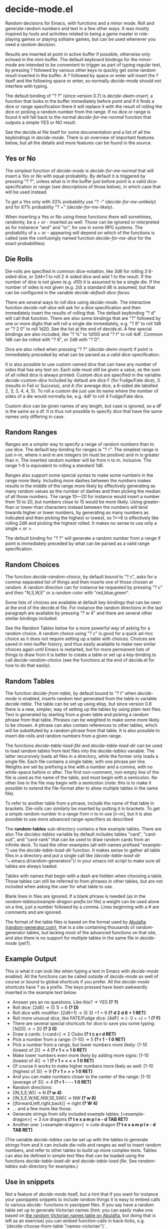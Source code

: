 * decide-mode.el
Random decisions for Emacs, with functions and a minor mode. Roll and generate
random numbers and text in a few other ways. It was mostly inspired by tools and
activities related to being a game master in role-playing games or playing
solitaire games, but can be used whenever you need a random decision.

Results are inserted at point in active buffer if possible, otherwise only
echoed in the mini-buffer. The default keyboard bindings for the minor-mode are
intended to be convenient to trigger as part of typing regular text, by pressing
? followed by various other keys to quickly get some random result inserted in
the buffer. A ? followed by space or enter will insert the ? itself and the
following space or enter, so normally /decide-mode/ should not interfere with
typing.

The default binding of "? ?" (since version 0.7) is /decide-dwim-insert/, a function
that looks in the buffer immediately before point and if it finds a dice
or range specification there it will replace it with the result of rolling
the dice or picking a random number from the range. If no dice or range
is found it will fall back to the normal /decide-for-me-normal/ function that
outputs a simple YES or NO result.

See the decide.el file itself for some documentation and a list of all the
keybindings in /decide-mode/. There is an overview of important features
below, but all the details and more features can be found in the source.
** Yes or No
The simplest function of /decide-mode/ is /decide-for-me-normal/ that will insert
a /Yes/ or /No/ with equal probability. By default it is triggered by pressing
"? ?", unless what is in the buffer just before point is a valid
dice-specification or range (see descriptions of those below), in which case
that will be used instead.

To get a Yes only with 33% probability use "? -" (/decide-for-me-unlikely/)
and for 67% probability "? +" (/decide-for-me-likely/).

When inserting a Yes or No using these functions there will sometimes, randomly,
be a + or - inserted as well. Those can be ignored or interpreted as for
instanece "and" and "or", for use in some RPG systems. The probability of a +
or - appearing will depend on which of the functions is called (see the
confusingly named function /decide-for-me-dice/ for the exact probabilities).
** Die Rolls
Die-rolls are specified in common dice-notation, like 3d6 for rolling 3
6-sided dice, or 2d4+1 to roll 2 4-sided dice and add 1 to the result.
If the number of dice is not given (e.g. d10) it is assumed to be a single die.
If the number of sides is not given (e.g. 2d) a standard d6 is assumed,
but that can be configured in the variable /decide-default-dice-faces/.

There are several ways to roll dice using /decide-mode/. The interactive
function /decide-roll-dice/ will ask for a dice specification and then
immediately insert the results of rolling that. The default keybinding "? d"
will call that function. There are also some bindings that are "?" followed by
one or more digits that will roll a single die immediately, e.g. "? 8" to roll
1d8 or "? 2 0" to roll 1d20. See the list at the end of decide.el. A few special
bindings are also included, like "? %" to 1d100 and "? f" to roll 4dF. Common
1d6 can be rolled with "? 6", or 2d6 with "? D".

Dice are also rolled when pressing "? ?" (/decide-dwim-insert/) if point is
immediately preceded by what can be parsed as a valid dice-specification.

It is also possible to use custom named dice that can have any number of sides
that has any text on. Each side must still be given a value, as the sum of all
rolled dice is always printed. Custom dice are specified in the variable
/decide-custom-dice/ Included by default are dice F (for Fudge/Fate dice), S
(results in Fail or Success), and A (for average dice, a 6-sided die labelled 2,
3, 3, 4, 4, 5). To roll a custom die just use its name where the number of sides
of a die would normally be, e.g. 4dF to roll 4 Fudge/Fate dice.

Custom dice can be given names of any length, but case is ignored, so a dF is
the same as a df. It is thus not possible to specify dice that have the same
names only differing in case.
** Random Ranges
Ranges are a simpler way to specify a range of random numbers than to use dice.
The default key-binding for ranges is "? r". The simplest range is just n-m,
where n and m are integers (m must be positive) and m is greater than n. The
inserted random number will be from n to m, inclusive. The range 1-6 is
equivalent to rolling a standard 1d6.

Ranges also support some special syntax to make some numbers in the range
more likely. Including more dashes between the numbers makes results
in the middle of the range more likely by effectively generating as many
random values as the number of dashes and then picking the median of
all those numbers. The range 10---20 for instance would insert a number
from 10 to 20, but numbers close to 15 would be more likely. Using
greater-than or lower-than characters instead between the numbers will
tend towards higher or lower numbers, by generating as many numbers
as indicated and then picking the highest or lowest, so 1>>6 is effectively
like rolling 2d6 and picking the highest rolled. It makes no sense to use
only a single < or >.

The default binding for "? ?" will generate a random number from a range
if point is immediately preceded by what can be parsed as a valid range
specification.
** Random Choices
The function /decide-random-choice/, by default bound to "? c", asks for
a comma-separated list of things and then inserts one of those chosen
at random. A random direction can for instance be requested by pressing
"? c" and then "N,S,W,E" or a random color with "red,blue,green".

Some lists of choices are available at default key-bindings that can be seen at
the end of the decide.el file. For instance the random directions in the last
paragraph are available by pressing "? w 4" and there are several other similar
bindings included.

See the Random Tables below for a more powerful way of asking for a random
choice. A random choice using "? c" is good for a quick ad-hoc choice as it does
not require setting up a table with choices. Choices are saved in mini-buffer
history, and thus easily available to make new smilar choices again until Emacs
is restarted, but for more permanent lists of things to draw from it is better
to create a table or set up a key-binding to call /decide-random-choice/ (see
the functions at the end of decide.el for how to do that easily).
** Random Tables
The function /decide-from-table/, by default bound to "? t" when /decide-mode/ is
enabled, inserts random text generated from the table in variable /decide-table/.
The table can be set up using elisp, but since version 0.8 there is a new, simpler,
way of setting up the tables by using plain-text files. Text is generated by
starting from a given table and picking a random phrase from that table. Phrases
can be weighted to make some more likely to be chosen. A phrase can also contain
references to other tables, which will be substituted by a random phrase from
that table. It is also possible to insert die-rolls and random numbers from
a given range.

The functions /decide-table-load-file/ and /decide-table-load-dir/ can be used
to load random tables from text files into the /decide-tables/ variable. The
latter recursively loads all files in a directory, while the former only loads a
single file. Each file contains a single table, with one phrase per line.
Weights are set by prefixing a line with a number and a comma, with no
white-space before or after. The first non-comment, non-empty line of the file
is used as the name of the table, and must begin with a semicolon. No other
line in the file may begin with a semicolon (note: this is to make it
possible to extend the file-format alter to allow multiple tables in
the same file).

To refer to another table from a phrase, include the name of that table
in brackets. Die-rolls can similarly be inserted by putting it in brackets.
To get a simple random number in a range from n to m use [n-m], but
it is also possible to use more advanced range-specifiers as described

The *random-tables* sub-directory contains a few example tables. There are also
The /decides-tables/ variable by default includes tables "card", "card-suit",
and "card-rank" that can be used to draw random cards from an infinite deck. To
load the other examples (all with names prefixed "example-") use the
/decide-table-load-dir/ function. It makes sense to gather all table files in a
directory and put a single call like
/(decide-table-load-dir "~/.emacs.d/random-generators")/
in your emacs init script to make sure
all tables are always loaded.

Tables with names that begin with a dash are hidden when choosing a table.
Those tables can still be referred to from phrases in other tables, but
are not included when asking the user for what table to use.

Blank lines in files are ignored. If a blank phrase is needed (as in the
/random-tables/example-dragon-prefix.txt/ file) a weight can be
used alone on a line, just a number followed by a comma. Lines beginning
with a # are comments and are ignored.

The format of the table files is based on the format used by [[http://www.random-generator.com/][Abulafia (random-generator.com)]],
that is a site containing thousands of random-generator tables, but lacking
most of the advanced functions on that site, and also there is no support
for multiple tables in the same file in /decide-mode/ (yet?).
** Example Output
This is what it can look like when typing a text
in Emacs with /decide-mode/ enabled. All the functions
can be called outside of /decide-mode/ as well of
course or bound to global shortcuts if you prefer.
All the /decide-mode/ shortcuts have ? as a prefix.
The keys pressed have been awkwardly inserted in
the example text below.

- Answer yes an no questions. Like this? -> YES *(? ?)*
- Roll dice: [2d6] -> (5 1) = 6 *(? D)*
- Roll dice with modifier: [2d6+1] -> (5 3) +1 = 9 *(? d 2 d 6 + 1 RET)*
- Roll more unusual dice, like FATE/Fudge dice: [4dF] -> (- 0 + +) = 1 *(? F)*
- There are several special shortcuts for dice to save you some typing: [1d20] -> = 20 *(? 2 0)*
- Draw a cards: [<card>] -> 2 Clubs *(? t c a r d RET)*
- Pick a number from a range: [1-10] -> 5 *(? r 1 - 1 0 RET)*
- Pick a number from a range, but lower numbers more likely: [1-10 (lowest of 2)] -> 4 *(? r 1 < < 1 0 RET)*
- Make lower numbers even more likely by adding more signs: [1-10 (lowest of 4)] -> 1 *(? r 1 < < < < 1 0 RET)*
- Of course it works to make higher numbers more likely as well: [1-10 (highest of 3)] -> 9 *(? r 1 > > > 1 0 RET)*
- And you can make numbers closer to the center of the range: [1-10 (average of 3)] -> 4 *(? r 1 - - - 1 0 RET)*
- Random directions:
- [(N,S,E,W)] -> N *(? w 4)*
- [(N,S,E,W,NE,NW,SE,SW)] -> NW *(? w 8)*
- [(forward,left,right,back)] -> right *(? W 4)*
- ... and a few more like those.
- Generate strings from silly included example tables: [<example-dragon>] -> 3 ice dragons *(? t e x a m p l e - d TAB RET)*
- Another one: [<example-dragon>] -> cute dragon *(? t e x a m p l e - d TAB RET)*

(The variable /decide-tables/ can be set up with the tables to generate
strings from and it can include die-rolls and ranges as well to
insert random numbers, and refer to other tables to build
up more complex texts. Tables can also be defined in simple text
files that can be loaded using the functions /decide-table-load-dir/
and /decide-table-load-file/. See /random-tables/ sub-directory
for examples.)
** Use in snippets
Not a feature of /decide-mode/ itself, but a hint that if you want for instance
your yasnippets snippets to include random things it is easy to embed calls to
various /decide-/ functions in yasnippet files. If you say have a random table
set up to generate Victorian names (hint: you can easily make one based on [[http://www.random-generator.com/index.php?title=Victorian_Names&action=edit][the
random Victorian names table on Abulafia]], but doing that is left as an exercise)
you can embed function-calls in back-ticks,
e.g. `(decide-choose-from-table "names-victorian")`.
** Versions
** 0.8 2021-11-27
- Weighted decide-tables
- Parse decide-tables from text-files
- Default faces for dice (decide-default-dice-faces variable, default 6)
- Success dice (S) to roll Success or Fail
- Dice-specification parser more forgiving
- Tables with new format only parsing parts in square brackets
** 0.7 2017-07-03
- Do What I Mean (dice or range spec before ? ? in buffer)
** 0.6.2 2017-07-03
- Fixed regression with parsing dice in tables.
** 0.6.1 2017-07-03
- Cleaned up dice-parsing and improved error-handling.
** 0.6 2017-07-02
- Custom dice can be added in decide-custom-dice variable.
- Various minor fixes.
** 0.5 2016-03-06
- First public version.
** Help
Suggestions and bug-fixes are very much appreciated. This was
my first attempt at writing a mode for Emacs, and I have very
little experience with elisp (or any lisp) in general.
** License
 Copyright 2016, 2017, 2019, 2021 Pelle Nilsson et al

 Author: Pelle Nilsson <perni@lysator.liu.se>
 Version: 0.8

 This program is free software: you can redistribute it and/or modify
 it under the terms of the GNU General Public License as published by
 the Free Software Foundation, either version 3 of the License, or
 (at your option) any later version.

 This program is distributed in the hope that it will be useful,
 but WITHOUT ANY WARRANTY; without even the implied warranty of
 MERCHANTABILITY or FITNESS FOR A PARTICULAR PURPOSE.  See the
 GNU General Public License for more details.

 You should have received a copy of the GNU General Public License
 along with this program.  If not, see <http://www.gnu.org/licenses/>.
